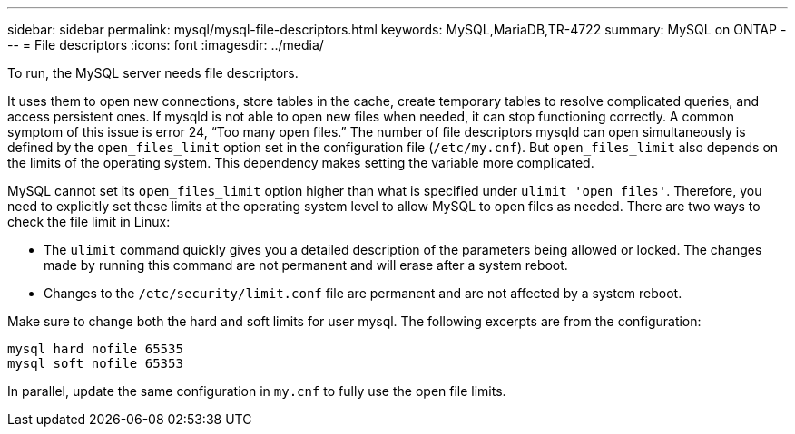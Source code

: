 ---
sidebar: sidebar
permalink: mysql/mysql-file-descriptors.html
keywords: MySQL,MariaDB,TR-4722
summary: MySQL on ONTAP
---
= File descriptors
:icons: font
:imagesdir: ../media/

[.lead]
To run, the MySQL server needs file descriptors.

It uses them to open new connections, store tables in the cache, create temporary tables to resolve complicated queries, and access persistent ones. If mysqld is not able to open new files when needed, it can stop functioning correctly. A common symptom of this issue is error 24, “Too many open files.” The number of file descriptors mysqld can open simultaneously is defined by the `open_files_limit` option set in the configuration file (`/etc/my.cnf`). But `open_files_limit` also depends on the limits of the operating system. This dependency makes setting the variable more complicated.

MySQL cannot set its `open_files_limit` option higher than what is specified under `ulimit 'open files'`. Therefore, you need to explicitly set these limits at the operating system level to allow MySQL to open files as needed. There are two ways to check the file limit in Linux:

* The `ulimit` command quickly gives you a detailed description of the parameters being allowed or locked. The changes made by running this command are not permanent and will erase after a system reboot.
* Changes to the `/etc/security/limit.conf` file are permanent and are not affected by a system reboot.

Make sure to change both the hard and soft limits for user mysql. The following excerpts are from the configuration:

....
mysql hard nofile 65535
mysql soft nofile 65353
....
In parallel, update the same configuration in `my.cnf` to fully use the open file limits.